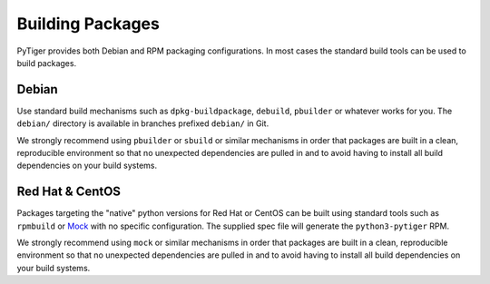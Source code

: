 *****************
Building Packages
*****************

PyTiger provides both Debian and RPM packaging configurations. In most cases
the standard build tools can be used to build packages.

Debian
======

Use standard build mechanisms such as ``dpkg-buildpackage``, ``debuild``,
``pbuilder`` or whatever works for you. The ``debian/`` directory is available
in branches prefixed ``debian/`` in Git.

We strongly recommend using ``pbuilder`` or ``sbuild`` or similar mechanisms in
order that packages are built in a clean, reproducible environment so that no
unexpected dependencies are pulled in and to avoid having to install all build
dependencies on your build systems.

Red Hat & CentOS
================

Packages targeting the "native" python versions for Red Hat or CentOS can be
built using standard tools such as ``rpmbuild`` or `Mock
<https://github.com/rpm-software-management/mock/wiki>`_ with no specific
configuration. The supplied spec file will generate the ``python3-pytiger``
RPM.

We strongly recommend using ``mock`` or similar mechanisms in order that
packages are built in a clean, reproducible environment so that no unexpected
dependencies are pulled in and to avoid having to install all build
dependencies on your build systems.

